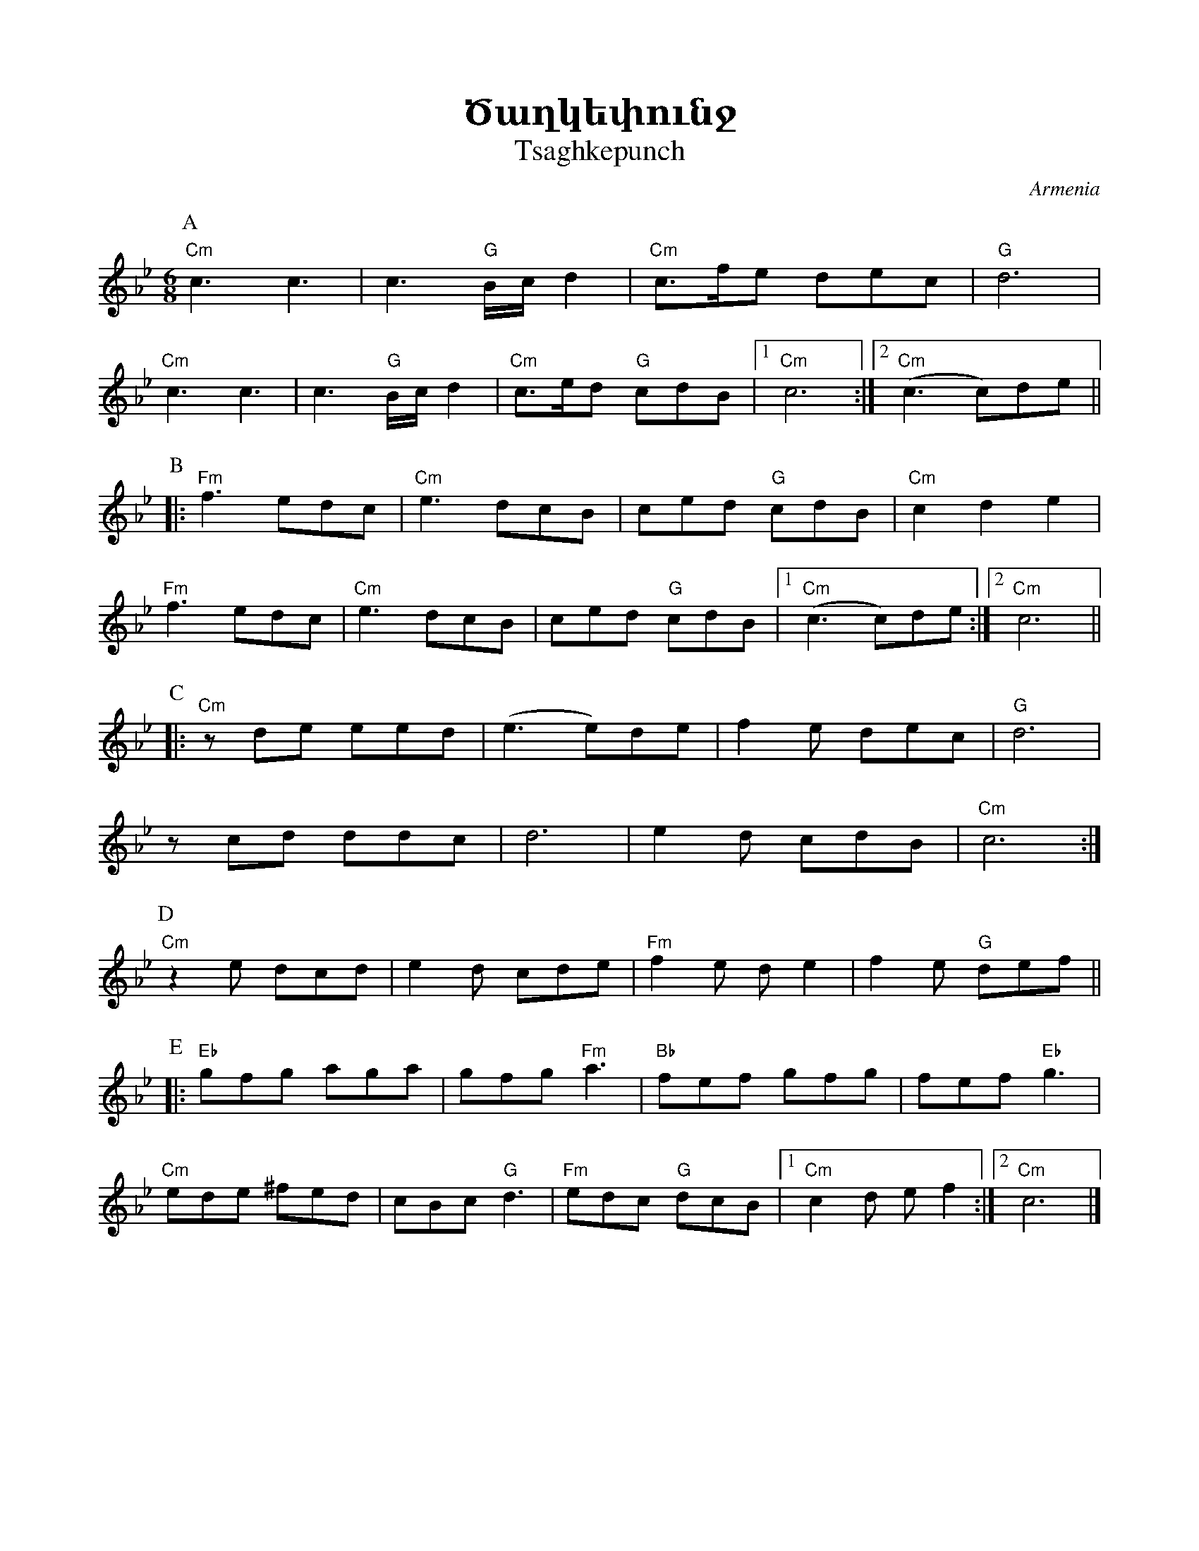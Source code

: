 %%encoding     utf-8
%%titlefont    Times-Bold 24
%%subtitlefont Times      20
%%textfont     Courier    12
%%wordsfont    Serif      14
%%vocalfont    Sans       14
%%footer       $IF


X:16
T:Ծաղկեփունջ
T:Tsaghkepunch
O:Armenia
Z:Avetik Topchyan (adaptation)
K:C _A _e 
M:6/8
L:1/8=120
%%MIDI program 75 
%%MIDI bassprog 33
%%MIDI chordprog 28
%%MIDI gchord fcc
P: A
   "Cm"c3  c3       | c3      "G"B/c/d2 | "Cm"c>fe dec         |  "G"d6             |
   "Cm"c3  c3       | c3      "G"B/c/d2 | "Cm"c>ed "G"cdB      |1 "Cm"c6           :|2 "Cm"(c3 c)de ||
P: B
|: "Fm"f3  edc      | "Cm"e3  dcB       | ced      "G"cdB      |  "Cm"c2  d2 e2     |
   "Fm"f3  edc      | "Cm"e3  dcB       | ced      "G"cdB      |1 "Cm"(c3 c)de     :|2 "Cm" c6      ||
P: C
|: "Cm"z   de   eed | (e3     e)de      | f2       e      dec  |  "G"d6             |
   z       cd   ddc | d6                | e2       d      cdB  |  "Cm"c6           :|
P: D
   "Cm"z2  e    dcd | e2      d cde     | "Fm"f2   e      d e2 |  f2      e "G"def ||
P: E
|: "Eb"gfg aga      | gfg     "Fm"a3    | "Bb"fef   gfg        |  fef     "Eb"g3     |
   "Cm"ede  ^fed    | cBc     "G"d3     | "Fm"edc  "G"dcB      |1 "Cm"c2  d e f2   :|2 "Cm"c6        |]
%
%-------------------------------------------------
%

